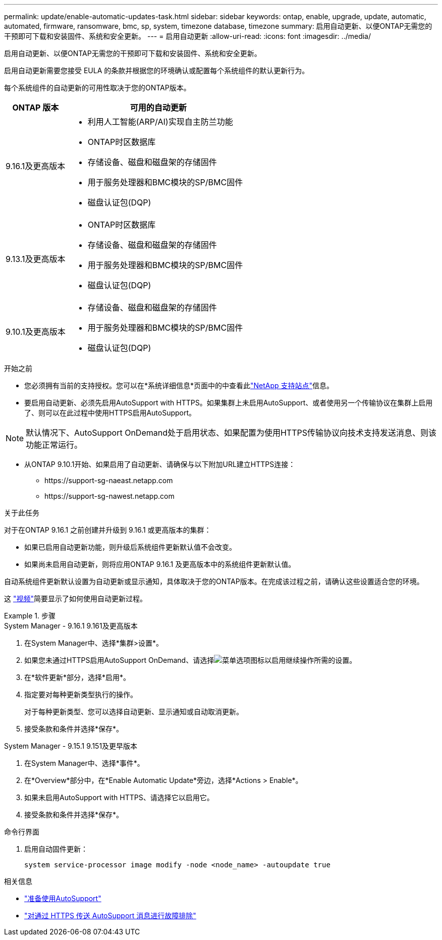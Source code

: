 ---
permalink: update/enable-automatic-updates-task.html 
sidebar: sidebar 
keywords: ontap, enable, upgrade, update, automatic, automated, firmware, ransomware, bmc, sp, system, timezone database, timezone 
summary: 启用自动更新、以便ONTAP无需您的干预即可下载和安装固件、系统和安全更新。 
---
= 启用自动更新
:allow-uri-read: 
:icons: font
:imagesdir: ../media/


[role="lead"]
启用自动更新、以便ONTAP无需您的干预即可下载和安装固件、系统和安全更新。

启用自动更新需要您接受 EULA 的条款并根据您的环境确认或配置每个系统组件的默认更新行为。

每个系统组件的自动更新的可用性取决于您的ONTAP版本。

[cols="25,75"]
|===
| ONTAP 版本 | 可用的自动更新 


| 9.16.1及更高版本  a| 
* 利用人工智能(ARP/AI)实现自主防兰功能
* ONTAP时区数据库
* 存储设备、磁盘和磁盘架的存储固件
* 用于服务处理器和BMC模块的SP/BMC固件
* 磁盘认证包(DQP)




| 9.13.1及更高版本  a| 
* ONTAP时区数据库
* 存储设备、磁盘和磁盘架的存储固件
* 用于服务处理器和BMC模块的SP/BMC固件
* 磁盘认证包(DQP)




| 9.10.1及更高版本  a| 
* 存储设备、磁盘和磁盘架的存储固件
* 用于服务处理器和BMC模块的SP/BMC固件
* 磁盘认证包(DQP)


|===
.开始之前
* 您必须拥有当前的支持授权。您可以在*系统详细信息*页面中的中查看此link:https://mysupport.netapp.com/site/["NetApp 支持站点"^]信息。
* 要启用自动更新、必须先启用AutoSupport with HTTPS。如果集群上未启用AutoSupport、或者使用另一个传输协议在集群上启用了、则可以在此过程中使用HTTPS启用AutoSupport。



NOTE: 默认情况下、AutoSupport OnDemand处于启用状态、如果配置为使用HTTPS传输协议向技术支持发送消息、则该功能正常运行。

* 从ONTAP 9.10.1开始、如果启用了自动更新、请确保与以下附加URL建立HTTPS连接：
+
** \https://support-sg-naeast.netapp.com
** \https://support-sg-nawest.netapp.com




.关于此任务
对于在ONTAP 9.16.1 之前创建并升级到 9.16.1 或更高版本的集群：

* 如果已启用自动更新功能，则升级后系统组件更新默认值不会改变。
* 如果尚未启用自动更新，则将应用ONTAP 9.16.1 及更高版本中的系统组件更新默认值。


自动系统组件更新默认设置为自动更新或显示通知，具体取决于您的ONTAP版本。在完成该过程之前，请确认这些设置适合您的环境。

这 https://www.youtube.com/watch?v=GoABILT85hQ["视频"^]简要显示了如何使用自动更新过程。

.步骤
[role="tabbed-block"]
====
.System Manager - 9.16.1 9.161及更高版本
--
. 在System Manager中、选择*集群>设置*。
. 如果您未通过HTTPS启用AutoSupport OnDemand、请选择image:icon_kabob.gif["菜单选项图标"]以启用继续操作所需的设置。
. 在*软件更新*部分，选择*启用*。
. 指定要对每种更新类型执行的操作。
+
对于每种更新类型、您可以选择自动更新、显示通知或自动取消更新。

. 接受条款和条件并选择*保存*。


--
.System Manager - 9.15.1 9.151及更早版本
--
. 在System Manager中、选择*事件*。
. 在*Overview*部分中，在*Enable Automatic Update*旁边，选择*Actions > Enable*。
. 如果未启用AutoSupport with HTTPS、请选择它以启用它。
. 接受条款和条件并选择*保存*。


--
.命令行界面
--
. 启用自动固件更新：
+
[source, cli]
----
system service-processor image modify -node <node_name> -autoupdate true
----


--
====
.相关信息
* link:../system-admin/requirements-autosupport-reference.html["准备使用AutoSupport"]
* link:../system-admin/troubleshoot-autosupport-https-task.html["对通过 HTTPS 传送 AutoSupport 消息进行故障排除"]

